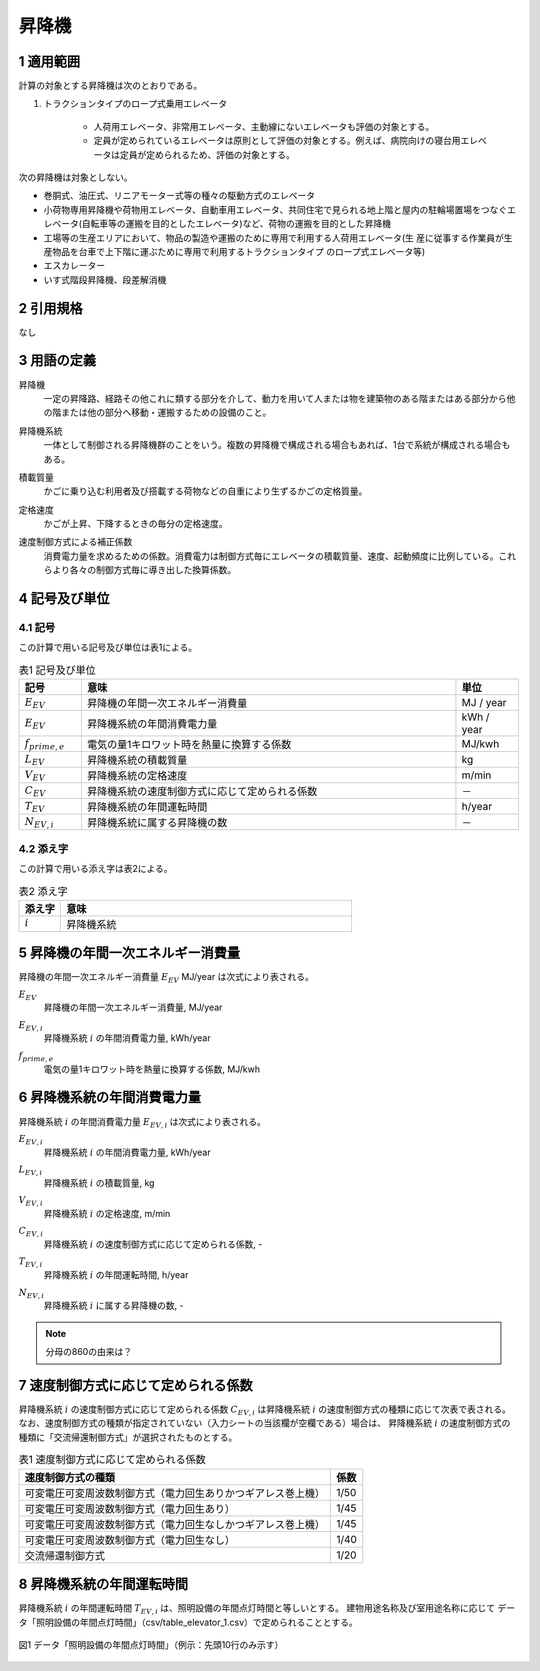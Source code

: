.. |m2| replace:: m\ :sup:`2` \
.. |m3| replace:: m\ :sup:`3` \


************************************************************************************************************************
昇降機
************************************************************************************************************************

========================================================================================================================
1 適用範囲
========================================================================================================================

計算の対象とする昇降機は次のとおりである。

#. トラクションタイプのロープ式乗用エレベータ

    - 人荷用エレベータ、非常用エレベータ、主動線にないエレベータも評価の対象とする。
    - 定員が定められているエレベータは原則として評価の対象とする。例えば、病院向けの寝台用エレベータは定員が定められるため、評価の対象とする。

次の昇降機は対象としない。

- 巻胴式、油圧式、リニアモーター式等の種々の駆動方式のエレベータ

- 小荷物専用昇降機や荷物用エレベータ、自動車用エレベータ、共同住宅で見られる地上階と屋内の駐輪場置場をつなぐエレベータ(自転車等の運搬を目的としたエレベータ)など、荷物の運搬を目的とした昇降機

- 工場等の生産エリアにおいて、物品の製造や運搬のために専用で利用する人荷用エレベータ(生 産に従事する作業員が生産物品を台車で上下階に運ぶために専用で利用するトラクションタイプ のロープ式エレベータ等)

- エスカレーター

- いす式階段昇降機、段差解消機

========================================================================================================================
2 引用規格
========================================================================================================================

なし

========================================================================================================================
3 用語の定義
========================================================================================================================

昇降機
    | 一定の昇降路、経路その他これに類する部分を介して、動力を用いて人または物を建築物のある階またはある部分から他の階または他の部分へ移動・運搬するための設備のこと。

昇降機系統
    | 一体として制御される昇降機群のことをいう。複数の昇降機で構成される場合もあれば、1台で系統が構成される場合もある。

積載質量
    | かごに乗り込む利用者及び搭載する荷物などの自重により生ずるかごの定格質量。

定格速度
    | かごが上昇、下降するときの毎分の定格速度。

速度制御方式による補正係数
    | 消費電力量を求めるための係数。消費電力は制御方式毎にエレベータの積載質量、速度、起動頻度に比例している。これらより各々の制御方式毎に導き出した換算係数。

========================================================================================================================
4 記号及び単位
========================================================================================================================

------------------------------------------------------------------------------------------------------------------------
4.1 記号
------------------------------------------------------------------------------------------------------------------------

この計算で用いる記号及び単位は表1による。

.. list-table:: 表1 記号及び単位
    :header-rows: 1
    :widths: 1,6,1

    * - 記号
      - 意味
      - 単位
    * - :math:`E_{EV}`
      - 昇降機の年間一次エネルギー消費量
      - MJ / year
    * - :math:`E_{EV}`
      - 昇降機系統の年間消費電力量
      - kWh / year
    * - :math:`f_{prime,e}`
      - 電気の量1キロワット時を熱量に換算する係数
      - MJ/kwh
    * - :math:`L_{EV}`
      - 昇降機系統の積載質量
      - kg
    * - :math:`V_{EV}`
      - 昇降機系統の定格速度
      - m/min
    * - :math:`C_{EV}`
      - 昇降機系統の速度制御方式に応じて定められる係数
      - －
    * - :math:`T_{EV}`
      - 昇降機系統の年間運転時間
      - h/year
    * - :math:`N_{EV,i}`
      - 昇降機系統に属する昇降機の数
      - －

------------------------------------------------------------------------------------------------------------------------
4.2 添え字
------------------------------------------------------------------------------------------------------------------------

この計算で用いる添え字は表2による。


.. list-table:: 表2 添え字
    :header-rows: 1
    :widths: 1,7

    * - 添え字
      - 意味
    * - :math:`i`
      - 昇降機系統

========================================================================================================================
5 昇降機の年間一次エネルギー消費量
========================================================================================================================

昇降機の年間一次エネルギー消費量 :math:`E_{EV}` MJ/year は次式により表される。

.. math::
   :nowrap:

   \begin{align*}
        E_{EV} = \sum_{i}{E_{EV,i}} \cdot f_{prime,e} \cdot 10^{-3} \tag{1}
   \end{align*}

:math:`E_{EV}`
    | 昇降機の年間一次エネルギー消費量, MJ/year
:math:`E_{EV,i}`
    | 昇降機系統 :math:`i` の年間消費電力量, kWh/year
:math:`f_{prime,e}`
    | 電気の量1キロワット時を熱量に換算する係数, MJ/kwh

========================================================================================================================
6 昇降機系統の年間消費電力量
========================================================================================================================

昇降機系統 :math:`i` の年間消費電力量 :math:`E_{EV,i}` は次式により表される。

.. math::
   :nowrap:

   \begin{align*}
        E_{EV,i} =  \frac{ L_{EV,i} \cdot V_{EV,i} \cdot C_{EV,i} \cdot T_{EV,i} \cdot N_{EV,i}}{860}  \tag{2}
   \end{align*}

:math:`E_{EV,i}`
    | 昇降機系統 :math:`i` の年間消費電力量, kWh/year
:math:`L_{EV,i}`
    | 昇降機系統 :math:`i` の積載質量, kg
:math:`V_{EV,i}`
    | 昇降機系統 :math:`i` の定格速度, m/min
:math:`C_{EV,i}`
    | 昇降機系統 :math:`i` の速度制御方式に応じて定められる係数, -
:math:`T_{EV,i}`
    | 昇降機系統 :math:`i` の年間運転時間, h/year
:math:`N_{EV,i}`
    | 昇降機系統 :math:`i` に属する昇降機の数, -

.. note::
    分母の860の由来は？

========================================================================================================================
7 速度制御方式に応じて定められる係数
========================================================================================================================

昇降機系統 :math:`i` の速度制御方式に応じて定められる係数 :math:`C_{EV,i}` は昇降機系統 :math:`i` の速度制御方式の種類に応じて次表で表される。
なお、速度制御方式の種類が指定されていない（入力シートの当該欄が空欄である）場合は、
昇降機系統 :math:`i` の速度制御方式の種類に「交流帰還制御方式」が選択されたものとする。

.. csv-table:: 表1 速度制御方式に応じて定められる係数
    :header-rows: 1

    速度制御方式の種類, 係数
    可変電圧可変周波数制御方式（電力回生ありかつギアレス巻上機）, 1/50
    可変電圧可変周波数制御方式（電力回生あり）, 1/45
    可変電圧可変周波数制御方式（電力回生なしかつギアレス巻上機）, 1/45
    可変電圧可変周波数制御方式（電力回生なし）, 1/40
    交流帰還制御方式, 1/20

========================================================================================================================
8 昇降機系統の年間運転時間
========================================================================================================================

昇降機系統 :math:`i` の年間運転時間 :math:`T_{EV,i}` は、照明設備の年間点灯時間と等しいとする。 
建物用途名称及び室用途名称に応じて データ「照明設備の年間点灯時間」（csv/table_elevator_1.csv）で定められることとする。

.. figure:: ../_static/fig/elevator_1.png
    :align: center
    :scale: 45 %

    図1 データ「照明設備の年間点灯時間」（例示：先頭10行のみ示す）